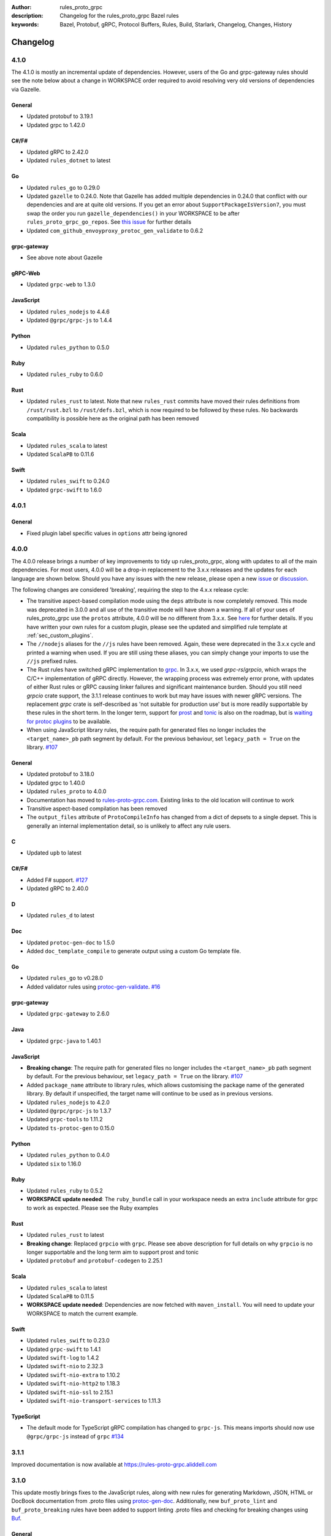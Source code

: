 :author: rules_proto_grpc
:description: Changelog for the rules_proto_grpc Bazel rules
:keywords: Bazel, Protobuf, gRPC, Protocol Buffers, Rules, Build, Starlark, Changelog, Changes, History


Changelog
=========

4.1.0
-----

The 4.1.0 is mostly an incremental update of dependencies. However, users of the Go and grpc-gateway
rules should see the note below about a change in WORKSPACE order required to avoid resolving very
old versions of dependencies via Gazelle.

General
*******

- Updated protobuf to 3.19.1
- Updated grpc to 1.42.0

C#/F#
*****

- Updated gRPC to 2.42.0
- Updated ``rules_dotnet`` to latest

Go
**

- Updated ``rules_go`` to 0.29.0
- Updated ``gazelle`` to 0.24.0. Note that Gazelle has added multiple dependencies in 0.24.0 that
  conflict with our dependencies and are at quite old versions. If you get an error about
  ``SupportPackageIsVersion7``, you must swap the order you run ``gazelle_dependencies()`` in your
  WORKSPACE to be after ``rules_proto_grpc_go_repos``. See
  `this issue <https://github.com/rules-proto-grpc/rules_proto_grpc/issues/160>`__ for further
  details
- Updated ``com_github_envoyproxy_protoc_gen_validate`` to 0.6.2

grpc-gateway
************

- See above note about Gazelle

gRPC-Web
********

- Updated ``grpc-web`` to 1.3.0

JavaScript
**********

- Updated ``rules_nodejs`` to 4.4.6
- Updated ``@grpc/grpc-js`` to 1.4.4

Python
******

- Updated ``rules_python`` to 0.5.0

Ruby
****

- Updated ``rules_ruby`` to 0.6.0

Rust
****

- Updated ``rules_rust`` to latest. Note that new ``rules_rust`` commits have moved their
  rules definitions from ``/rust/rust.bzl`` to ``/rust/defs.bzl``, which is now required to be
  followed by these rules. No backwards compatibility is possible here as the original path has been
  removed

Scala
*****

- Updated ``rules_scala`` to latest
- Updated ``ScalaPB`` to 0.11.6

Swift
*****

- Updated ``rules_swift`` to 0.24.0
- Updated ``grpc-swift`` to 1.6.0


4.0.1
-----

General
*******

- Fixed plugin label specific values in ``options`` attr being ignored


4.0.0
-----

The 4.0.0 release brings a number of key improvements to tidy up rules_proto_grpc, along with
updates to all of the main dependencies. For most users, 4.0.0 will be a drop-in replacement to
the 3.x.x releases and the updates for each language are shown below. Should you have any issues
with the new release, please open a new
`issue <https://github.com/rules-proto-grpc/rules_proto_grpc/issues/new>`__ or
`discussion <https://github.com/rules-proto-grpc/rules_proto_grpc/discussions/new>`__.

The following changes are considered 'breaking', requiring the step to the 4.x.x release cycle:

- The transitive aspect-based compilation mode using the ``deps`` attribute is now completely
  removed. This mode was deprecated in 3.0.0 and all use of the transitive mode will have shown a
  warning. If all of your uses of rules_proto_grpc use the ``protos`` attribute, 4.0.0 will be no
  different from 3.x.x. See
  `here <https://rules-proto-grpc.com/en/latest/transitivity.html>`__ for further details.
  If you have written your own rules for a custom plugin, please see the updated and simplified rule
  template at :ref:`sec_custom_plugins`.

- The ``//nodejs`` aliases for the ``//js`` rules have been removed. Again, these were deprecated in
  the 3.x.x cycle and printed a warning when used. If you are still using these aliases, you can
  simply change your imports to use the ``//js`` prefixed rules.

- The Rust rules have switched gRPC implementation to `grpc <https://crates.io/crates/grpc>`__.
  In 3.x.x, we used `grpc-rs`/`grpcio`, which wraps the C/C++ implementation of gRPC directly.
  However, the wrapping process was extremely error prone, with updates of either Rust rules or gRPC
  causing linker failures and significant maintenance burden. Should you still need `grpcio` crate
  support, the 3.1.1 release continues to work but may have issues with newer gRPC versions. The
  replacement `grpc` crate is self-described as 'not suitable for production use' but is more
  readily supportable by these rules in the short term. In the longer term, support for
  `prost <https://github.com/tokio-rs/prost>`__ and `tonic <https://github.com/hyperium/tonic>`__
  is also on the roadmap, but is
  `waiting for protoc plugins <https://github.com/rules-proto-grpc/rules_proto_grpc/issues/143>`__
  to be available.

- When using JavaScript library rules, the require path for generated files no longer includes the
  ``<target_name>_pb`` path segment by default. For the previous behaviour, set
  ``legacy_path = True`` on the library.
  `#107 <https://github.com/rules-proto-grpc/rules_proto_grpc/pull/107>`__

General
*******

- Updated protobuf to 3.18.0
- Updated grpc to 1.40.0
- Updated ``rules_proto`` to 4.0.0
- Documentation has moved to `rules-proto-grpc.com <https://rules-proto-grpc.com>`__. Existing links
  to the old location will continue to work
- Transitive aspect-based compilation has been removed
- The ``output_files`` attribute of ``ProtoCompileInfo`` has changed from a dict of depsets to a
  single depset. This is generally an internal implementation detail, so is unlikely to affect any
  rule users.

C
*

- Updated ``upb`` to latest

C#/F#
*****

- Added F# support. `#127 <https://github.com/rules-proto-grpc/rules_proto_grpc/pull/127>`__
- Updated gRPC to 2.40.0

D
*

- Updated ``rules_d`` to latest

Doc
***

- Updated ``protoc-gen-doc`` to 1.5.0
- Added ``doc_template_compile`` to generate output using a custom Go template file.

Go
**

- Updated ``rules_go`` to v0.28.0
- Added validator rules using
  `protoc-gen-validate <https://github.com/envoyproxy/protoc-gen-validate>`__.
  `#16 <https://github.com/rules-proto-grpc/rules_proto_grpc/pull/16>`__

grpc-gateway
************

- Updated ``grpc-gateway`` to 2.6.0

Java
****

- Updated ``grpc-java`` to 1.40.1

JavaScript
**********

- **Breaking change**: The require path for generated files no longer includes the
  ``<target_name>_pb`` path segment by default. For the previous behaviour, set
  ``legacy_path = True`` on the library.
  `#107 <https://github.com/rules-proto-grpc/rules_proto_grpc/pull/107>`__
- Added ``package_name`` attribute to library rules, which allows customising the package name of
  the generated library. By default if unspecified, the target name will continue to be used as
  in previous versions.
- Updated ``rules_nodejs`` to 4.2.0
- Updated ``@grpc/grpc-js`` to 1.3.7
- Updated ``grpc-tools`` to 1.11.2
- Updated ``ts-protoc-gen`` to 0.15.0

Python
******

- Updated ``rules_python`` to 0.4.0
- Updated ``six`` to 1.16.0

Ruby
****

- Updated ``rules_ruby`` to 0.5.2
- **WORKSPACE update needed**: The ``ruby_bundle`` call in your workspace needs an extra ``include``
  attribute for grpc to work as expected. Please see the Ruby examples

Rust
****

- Updated ``rules_rust`` to latest
- **Breaking change**: Replaced ``grpcio`` with ``grpc``. Please see above description for
  full details on why ``grpcio`` is no longer supportable and the long term aim to support prost and
  tonic
- Updated ``protobuf`` and ``protobuf-codegen`` to 2.25.1

Scala
*****

- Updated ``rules_scala`` to latest
- Updated ``ScalaPB`` to 0.11.5
- **WORKSPACE update needed**: Dependencies are now fetched with ``maven_install``. You will need to
  update your WORKSPACE to match the current example.

Swift
*****

- Updated ``rules_swift`` to 0.23.0
- Updated ``grpc-swift`` to 1.4.1
- Updated ``swift-log`` to 1.4.2
- Updated ``swift-nio`` to 2.32.3
- Updated ``swift-nio-extra`` to 1.10.2
- Updated ``swift-nio-http2`` to 1.18.3
- Updated ``swift-nio-ssl`` to 2.15.1
- Updated ``swift-nio-transport-services`` to 1.11.3

TypeScript
**********

- The default mode for TypeScript gRPC compilation has changed to ``grpc-js``. This means imports
  should now use ``@grpc/grpc-js`` instead of ``grpc``
  `#134 <https://github.com/rules-proto-grpc/rules_proto_grpc/pull/134>`__


3.1.1
-----

Improved documentation is now available at https://rules-proto-grpc.aliddell.com


3.1.0
-----

This update mostly brings fixes to the JavaScript rules, along with new rules for generating
Markdown, JSON, HTML or DocBook documentation from .proto files using
`protoc-gen-doc <https://github.com/pseudomuto/protoc-gen-doc>`__. Additionally, new
``buf_proto_lint`` and ``buf_proto_breaking`` rules have been added to support linting .proto files
and checking for breaking changes using `Buf <https://buf.build>`__.

General
*******

- Updated protobuf to 3.15.3

Buf
***

- Added linting and breaking change detection rules using `Buf <https://buf.build>`__

Doc
***

- Added documentation rules to generate Markdown, JSON, HTML or DocBook files using
  `protoc-gen-doc <https://github.com/pseudomuto/protoc-gen-doc>`__

grpc-gateway
************

- Updated grpc-gateway to 2.3.0
- Fixed issue with mixing .proto files that do and do not contain services
  `#72 <https://github.com/rules-proto-grpc/rules_proto_grpc/issues/72>`__

JavaScript
**********

- Updated ``rules_nodejs`` to 3.2.1
- **WORKSPACE update needed**: The dependencies for JavaScript rules must now be loaded into your
  local ``package.json``, which defaults to the name ``@npm``. The ``yarn_install`` with name
  ``js_modules`` in your WORKSPACE can now also be removed
- Updated ``@grpc/grpc-js`` to 1.2.8
- Fixed missing ``DeclarationInfo`` when using the ``js_grpc_node_library`` or
  ``js_grpc_web_library`` rules
  `#113 <https://github.com/rules-proto-grpc/rules_proto_grpc/issues/113>`__
- Added a TypeScript test workspace

Objective-C
***********

- Added the ``objc_grpc_library`` experimental rule

Rust
****

- Updated ``rules_rust`` to latest
- Updated ``grpcio`` to 0.8.0
- Updated ``protobuf`` to 2.22.0


3.0.0
-----

This update brings some major improvements to rules_proto_grpc and solves many of the longstanding
issues that have been present. However, in doing so there have been some changes that make a major
version increment necessary and may require updates to your build files. The updates for each
language are explained below and should you have any issues, please open a new
`issue <https://github.com/rules-proto-grpc/rules_proto_grpc/issues/new>`__ or
`discussion <https://github.com/rules-proto-grpc/rules_proto_grpc/discussions/new>`__.

The most substantial change is that compilation of .proto files into language specific files is no
longer transitive. This means that only the direct dependencies of a ``lang_proto_library`` will be
present within the generated library, rather than every transitive proto message. The justification
for this is below, but if you're just interested in the changes, you can skip down to the next
heading.

In previous versions of rules_proto_grpc, the compilation aspect would compile and aggregate all
dependent .proto files from any top level target. In hindsight, this was not the correct behaviour
and led to many bugs, since you may end up creating a library that contains compiled proto files
from a third party, where you should instead be depending on a proper library for that third party's
protos.

Even in a single repo, this may have meant multiple copies of a single compiled proto file being
present in a target, if it is depended on via multiple routes. For some languages, such as C++, this
breaks the 'one definition rule' and produces compilation failures or runtime bugs. For other
languages, such as Python, this just meant unnecessary duplicate files in the output binaries.

Therefore, in this release of rules_proto_grpc, there is now a recommedned option to bundle only the
direct proto dependencies into  the libraries, without including the compiled transitive proto
files. This is done by replacing the ``deps`` attr on ``lang_{proto|grpc}_{compile|library}`` with
the ``protos`` attr. Since this would be a substantial breaking change to drop at once on a large
project, the new behaviour is opt-in in 3.0.0 and the old method continues to work throughout the
3.x.x release cycle. Rules using the previous deps attr will have a warning written to console to
signify that your library may be bundling more than expect and should switch attr.

As an additional benefit of this change, we can now support passing arbitrary per-target rules to
protoc through the new ``options`` attr of the rules, which was a much sought after change that was
impossible in the aspect based compilation.

Switching to non-transitive compilation
***************************************

In short, replace ``deps`` with ``protos`` on your targets:

.. code-block:: python

   # Old
   python_grpc_library(
       name = "routeguide",
       deps = ["//example/proto:routeguide_proto"],
   )

   # New
   python_grpc_library(
       name = "routeguide",
       protos = ["//example/proto:routeguide_proto"],
   )

In applying the above change, you may discover that you were inheriting dependencies transitively
and that your builds now fail. In such cases, you should add a
``lang_{proto|grpc}_{compile|library}`` target for those proto files and depend on it explicitly
from the relevant top level binaries/libraries.

General Changes
***************

- Updated protobuf to 3.15.1
- Updated gRPC to 1.35.0
- All rules have new per-target ``options`` and ``extra_protoc_args`` attributes to control options
  to protoc
  `#54 <https://github.com/rules-proto-grpc/rules_proto_grpc/issues/54>`__
  `#68 <https://github.com/rules-proto-grpc/rules_proto_grpc/issues/68>`__
  `#105 <https://github.com/rules-proto-grpc/rules_proto_grpc/issues/105>`__
- Updated ``rules_proto`` to latest head
- ``aspect.bzl`` and ``plugin.bzl`` have merged to a single top level ``defs.bzl``
- The minimum supported Bazel version is 3.0.0. Some language specific rules may require 4.0.0

Android
*******

- **WORKSPACE update needed**: The WORKSPACE imports necessary for Android rules have been updated
  due to upstream changes in ``grpc-java``. Please see the examples for the latest WORKSPACE
  template for the Android rules

C
*

- Added experimental rules for C using upb
  `#20 <https://github.com/rules-proto-grpc/rules_proto_grpc/issues/20>`__

C++
***

- Non-transitive mode resolves issue where the same proto may be defined more than once
  `#25 <https://github.com/rules-proto-grpc/rules_proto_grpc/issues/25>`__
- Header and source files are now correctly passed to the underlying ``cc_library`` rule
  `#40 <https://github.com/rules-proto-grpc/rules_proto_grpc/issues/40>`__

Closure
*******

- Closure rules have been removed. In practice these have been superceded by the Javascript rules,
  but if you are an active user of these rules please open a discussion.

C#
**

- Updated ``rules_dotnet`` to 0.0.7. Note that the new versions of ``rules_dotnet`` drop support for
  .Net Framework and Mono and require use of alternate platforms. Please see the examples for the
  latest WORKSPACE template for the C# rules
- Updated ``Grpc`` to 2.35.0

D
*

- Updated ``rules_d`` to latest

Go
**

- Updated ``rules_go`` to 0.25.1
- **WORKSPACE update needed**: It is now necessary to specify ``version`` to
  ``go_register_toolchains``
- The plugin used for compiling .proto files for Go has switched to the new
  google.golang.org/protobuf `#85 <https://github.com/rules-proto-grpc/rules_proto_grpc/issues/85>`__
- Updated ``gazelle`` to 0.22.3
- Updated ``org_golang_x_net`` to v0.0.0-20210129194117-4acb7895a057
- Updated ``org_golang_x_text`` to 0.3.5
- Well-known types are now depended on by default
- Removed support for GoGo rules

grpc-gateway
************

- Updated ``grpc-gateway`` to 2.2.0
- The ``gateway_swagger_compile`` rule has been replaced with ``gateway_openapiv2_compile``
  `#93 <https://github.com/rules-proto-grpc/rules_proto_grpc/issues/93>`__
- The grpc-gateway rules have move to repo top level, meaning they are no longer under the
  ``github.com/...`` prefix. To update your use of these rules find and replace
  ``@rules_proto_grpc//github.com/grpc-ecosystem/grpc-gateway`` with
  ``@rules_proto_grpc//grpc-gateway``

gRPC-Web
********

- The gRPC-Web rules have moved into ``//js``
- Text mode generation is now supported
  `#59 <https://github.com/rules-proto-grpc/rules_proto_grpc/issues/59>`__

Java
****

- **WORKSPACE update needed**: The WORKSPACE imports necessary for Java rules have been updated due
  to upstream changes in ``grpc-java``. Please see the examples for the latest WORKSPACE template
  for the Java rules

NodeJS/JavaScript
*****************

- The JavaScript rules have moved from ``@rules_proto_grpc//nodejs`` to ``@rules_proto_grpc//js``,
  but the old rules are still aliased to ease transition
- Updated ``rules_nodejs`` to 3.1.0
- Updated ``@grpc/grpc-js`` to 1.2.6
- Added typescript generation to JS rules

Objective-C
***********

- Added ``copt`` argument pass-through for Obj-C library rules.
- Header and source files are now correctly passed to the underlying ``cc_library`` rule
  `#40 <https://github.com/rules-proto-grpc/rules_proto_grpc/issues/40>`__

Python
******

- Updated ``rules_python`` to latest
- **WORKSPACE update needed**: ``py_repositories`` from ``rules_python`` is no longer required

Ruby
****

- The Ruby rules have migrated from ``yugui/rules_ruby`` to ``bazelruby/rules_ruby``
- Changed ``rules_proto_grpc_gems`` to ``rules_proto_grpc_bundle``
- **WORKSPACE update needed**: The above changes requiresupdates to your WORKSPACE, please see the
  examples for the latest WORKSPACE template for the Ruby rules
- **Open issue**: The `grpc` gem may not be loadable in generated Ruby libraries, please see
  `this issue <https://github.com/rules-proto-grpc/rules_proto_grpc/issues/65>`__

Rust
****

- **WORKSPACE update needed**: The upstream repo ``io_bazel_rules_rust`` has been renamed to
  ``rules_rust``. The ``rust_workspace`` rule is also no longer required
- Updated ``rules_rust`` to latest
- Updated ``grpcio`` to 0.7.1
- Updated ``protobuf`` to 2.20.0

Scala
*****

- Update ``rules_scala`` to latest
  `#108 <https://github.com/rules-proto-grpc/rules_proto_grpc/issues/108>`__
- **WORKSPACE update needed**: The ``scala_config`` rule from ``rules_scala`` is now required in
  your WORKSPACE

Swift
*****

- Updated ``rules_swift`` to 0.18.0
- Updated ``grpc-swift`` to 1.0.0
- Visibility of generated types is now configurable with ``options``
  `#111 <https://github.com/rules-proto-grpc/rules_proto_grpc/issues/111>`__

Thanks
******

Thanks to everyone who has contributed issues and patches for this release.


2.0.0
-----

General
*******

- Updated ``protobuf`` to 3.13.0
- Updated ``grpc`` to 1.32.0
- **WORKSPACE update needed**: These rules now depend on ``rules_proto``, which must be added to
  your WORKSPACE file
- Dropped support for the deprecated ``transitivity`` attribute on ``proto_plugin``. The
  ``exclusions`` attribute is the supported way of achieving this
- The ``output_dirs`` attribute of ``ProtoCompileInfo`` is now a depset, meaning directories will be
  deduplicated
- Removed the ``deps.bzl`` files that have been deprecated since version 1.0.0
- Tags are now propagated correctly on library rules

Android
*******

- **WORKSPACE update needed**: The Guava dependency is no longer needed

C#
**

- Updated ``rules_dotnet`` to latest master
- Updated ``Google.Protobuf`` to 3.13.0
- Updated ``Grpc`` to 2.32.0
- **WORKSPACE update needed**: There have been substantial changes to the required WORKSPACE rules
  for C#. Please see the C# language page

Closure
*******

- Updated ``rules_closure`` to 0.11.0

D
*

- Updated ``rules_d`` to latest master
- Updated ``protobuf-d`` to 0.6.2

grpc-gateway
************

- Updated ``grpc-gateway`` to 1.15.0

gRPC Web
********

- Updated gRPC Web to 1.2.1

Go
**

- Updated ``rules_go`` to 0.24.3
- Updated ``bazel-gazelle`` to 0.21.1
- Updated ``org_golang_x_net`` to v0.0.0-20200930145003-4acb6c075d10
- Updated ``org_golang_x_text`` to 0.3.3

Java
****
- **WORKSPACE update needed**: The Guava dependency is no longer needed

NodeJS
******

- Updated ``rules_nodejs`` to 2.2.0
- **WORKSPACE update needed**: The ``defs.bzl`` file in ``rules_nodejs`` has moved to ``index.bzl``
- **WORKSPACE update needed**: Running ``yarn_install()`` is needed in more cases
- **WORKSPACE update needed**: Running ``grpc_deps()`` is no longer necessary for just the NodeJS
  rules
- Moved from ``grpc`` to ``@grpc/grpc-js`` package
- Library rules have been enabled and now return ``js_library`` rather than ``npm_package``

Python
******

- Dropped Python 2 support
- Updated ``rules_python`` to latest master
- Updated ``grpclib`` to 0.4.1
- Moved to using ``grpcio`` library directly from the local ``grpc`` repository.
- Pinned dependency versions in requirements.txt using pip-compile
- **WORKSPACE update needed**: The method for loading Pip dependencies has changed. Please see the
  Python language page.
- **WORKSPACE update needed**: Using the Pip dependencies is now only necessary if you are using the
  ``grpclib`` rules

Rust
****

- Updated ``rules_rust`` to latest master
- Updated ``protobuf`` crate to 2.17.0
- Updated ``grpcio`` crate to 0.6.0
- **WORKSPACE update needed**: The setup for ``rules_rust`` has changed in the newer version. Please
  see the Rust language page.
- **WORKSPACE update needed**: The ``grpc_deps()`` rule is now needed for Rust

Scala
*****

- Updated ``rules_scala`` to latest master
- ``ScalaPB`` is now pulled from ``rules_scala``, which uses 0.9.7
- **WORKSPACE update needed**: The ``scala_proto_repositories()`` rule is now needed

Swift
*****

- Updated ``rules_swift`` to 0.15.0
- Updated ``grpc-swift`` to 0.11.0
- Moved the Swift library rules to be internal to this repo


1.0.2
-----

Android / Closure / Java / Scala
********************************

- Fixed loading of ``com_google_errorprone_error_prone_annotations``
- Replaced Maven HTTP URLs with HTTPS URLs
- Updated grpc-java, rules_closure and rules_scala to include Maven HTTPS fix


1.0.1
-----

General
*******

- Fix support for plugins that use ``output_directory`` and produce no output files: #39 
- Misc typo fixes and tidying


1.0.0
-----

General
*******

- Bazel 1.0+ is now supported
- The ``rules_proto_grpc_repos()`` WORKSPACE rule has been added and is recommended to be used
- Protobuf has been updated to 3.11.0
- gRPC has been updated to 1.25.0
- All other dependencies have been updated where available
- The Bazel version is now checked for compatibility
- Added more test workspaces
- Removed tests that use ``proto_source_root``
- Added fix for duplicate proto files when using ``import_prefix``

Closure
*******

- The required WORKSPACE rules has been updated for all Closure-based rules, please check the
  documentation for the current recommended set

Go / GoGo / grpc-gateway
************************

- The required WORKSPACE rules has been updated for all Go-based rules, please check the
  documentation for the current recommended set

gRPC.js
*******

- Support for gRPC.js has been removed

Python
******

- The way dependencies are pulled in has changed from using ``rules_pip`` to the standard
  ``rules_python``. Please check the documentation for the new WORKSPACE rules required and remove
  the old ones

Scala
*****

- Scala gRPC rules are currently not working fully. Due to delays in publishing support for Bazel
  1.0, this support has been pushed back to 1.1.0
- The required WORKSPACE rules has been updated for all Scala rules, please check the documentation
  for the current recommended set


0.2.0
-----

General
*******

- Tests generated by the routeguide test matrix now correctly us the client/server executables

Ruby
****

- Well-known proto files are excluded from generation in the Ruby plugins
- The naming of the Ruby gems workspace has changed to remove the 'routeguide' prefix
- Ruby client/server is now included in the non-manual test matrix


0.1.0
-----

Initial release of ``rules_proto_grpc``. For changes from predecessor ``rules_proto``, please see
`MIGRATION.md <https://github.com/rules-proto-grpc/rules_proto_grpc/blob/0.1.0/docs/MIGRATION.md>`__
